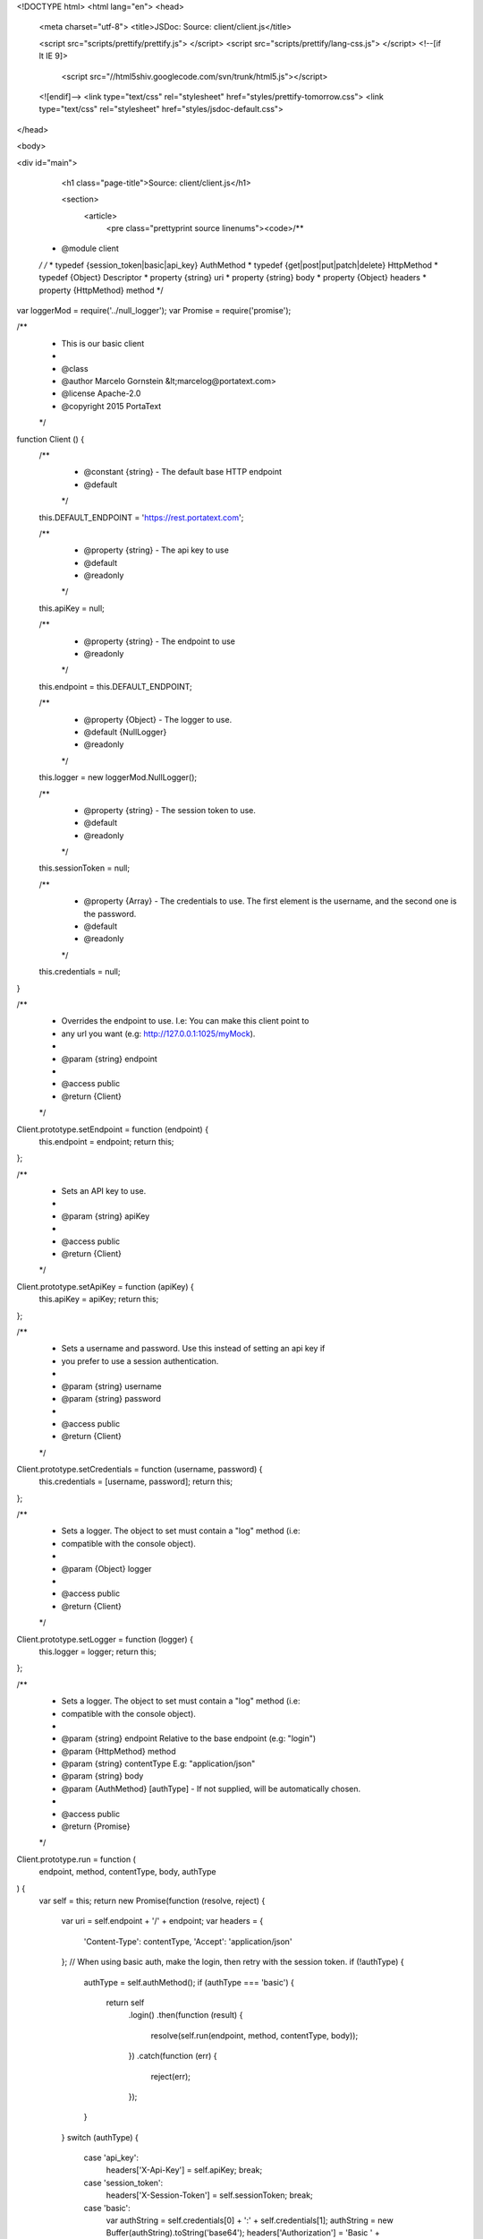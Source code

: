 <!DOCTYPE html>
<html lang="en">
<head>
    <meta charset="utf-8">
    <title>JSDoc: Source: client/client.js</title>

    <script src="scripts/prettify/prettify.js"> </script>
    <script src="scripts/prettify/lang-css.js"> </script>
    <!--[if lt IE 9]>
      <script src="//html5shiv.googlecode.com/svn/trunk/html5.js"></script>
    <![endif]-->
    <link type="text/css" rel="stylesheet" href="styles/prettify-tomorrow.css">
    <link type="text/css" rel="stylesheet" href="styles/jsdoc-default.css">
</head>

<body>

<div id="main">

    <h1 class="page-title">Source: client/client.js</h1>

    



    
    <section>
        <article>
            <pre class="prettyprint source linenums"><code>/**
 * @module client
 */
 /*
 * typedef {session_token|basic|api_key} AuthMethod
 * typedef {get|post|put|patch|delete} HttpMethod
 * typedef {Object} Descriptor
 * property {string} uri
 * property {string} body
 * property {Object} headers
 * property {HttpMethod} method
 */
var loggerMod = require('../null_logger');
var Promise = require('promise');

/**
 * This is our basic client
 *
 * @class
 * @author Marcelo Gornstein &lt;marcelog@portatext.com>
 * @license Apache-2.0
 * @copyright 2015 PortaText
 */
function Client () {
  /**
   * @constant {string} - The default base HTTP endpoint
   * @default
   */
  this.DEFAULT_ENDPOINT = 'https://rest.portatext.com';

  /**
   * @property {string} - The api key to use
   * @default
   * @readonly
   */
  this.apiKey = null;

  /**
   * @property {string} - The endpoint to use
   * @readonly
   */
  this.endpoint = this.DEFAULT_ENDPOINT;

  /**
   * @property {Object} - The logger to use.
   * @default {NullLogger}
   * @readonly
   */
  this.logger = new loggerMod.NullLogger();

  /**
   * @property {string} - The session token to use.
   * @default
   * @readonly
   */
  this.sessionToken = null;

  /**
   * @property {Array} - The credentials to use. The first element is the username, and the second one is the password.
   * @default
   * @readonly
   */
  this.credentials = null;
}

/**
 * Overrides the endpoint to use. I.e: You can make this client point to
 * any url you want (e.g: http://127.0.0.1:1025/myMock).
 *
 * @param {string} endpoint
 *
 * @access public
 * @return {Client}
 */
Client.prototype.setEndpoint = function (endpoint) {
  this.endpoint = endpoint;
  return this;
};

/**
 * Sets an API key to use.
 *
 * @param {string} apiKey
 *
 * @access public
 * @return {Client}
 */
Client.prototype.setApiKey = function (apiKey) {
  this.apiKey = apiKey;
  return this;
};

/**
 * Sets a username and password. Use this instead of setting an api key if
 * you prefer to use a session authentication.
 *
 * @param {string} username
 * @param {string} password
 *
 * @access public
 * @return {Client}
 */
Client.prototype.setCredentials = function (username, password) {
  this.credentials = [username, password];
  return this;
};

/**
 * Sets a logger. The object to set must contain a "log" method (i.e:
 * compatible with the console object).
 *
 * @param {Object} logger
 *
 * @access public
 * @return {Client}
 */
Client.prototype.setLogger = function (logger) {
  this.logger = logger;
  return this;
};

/**
 * Sets a logger. The object to set must contain a "log" method (i.e:
 * compatible with the console object).
 *
 * @param {string} endpoint Relative to the base endpoint (e.g: "login")
 * @param {HttpMethod} method
 * @param {string} contentType E.g: "application/json"
 * @param {string} body
 * @param {AuthMethod} [authType] - If not supplied, will be automatically chosen.
 *
 * @access public
 * @return {Promise}
 */
Client.prototype.run = function (
  endpoint, method, contentType, body, authType
) {
  var self = this;
  return new Promise(function (resolve, reject) {
    var uri = self.endpoint + '/' + endpoint;
    var headers = {
      'Content-Type': contentType,
      'Accept': 'application/json'
    };
    // When using basic auth, make the login, then retry with the session token.
    if (!authType) {
      authType = self.authMethod();
      if (authType === 'basic') {
        return self
          .login()
          .then(function (result) {
            resolve(self.run(endpoint, method, contentType, body));
          })
          .catch(function (err) {
            reject(err);
          });
      }
    }
    switch (authType) {
      case 'api_key':
        headers['X-Api-Key'] = self.apiKey;
        break;
      case 'session_token':
        headers['X-Session-Token'] = self.sessionToken;
        break;
      case 'basic':
        var authString = self.credentials[0] + ':' + self.credentials[1];
        authString = new Buffer(authString).toString('base64');
        headers['Authorization'] = 'Basic ' + authString;
        break;
      default:
        reject('invalid_auth_type');
        return;
    }
    self.logger.log('Calling ' + method + ' ' + uri + ' with ' + authType);
    var descriptor = {
      method: method,
      uri: uri,
      headers: headers,
      body: body
    };
    return self
      .execute(descriptor)
      .then(function (result) {
        var retBody = '{}';
        var retHeaders = result.headers;
        var retCode = result.code;
        if (result.body.length >= 2) {
          retBody = result.body;
        }
        retBody = JSON.parse(retBody);
        var error = self.errorFor(retCode);
        var errors = [];
        if (retBody.error_description) {
          errors = retBody.error_description;
        }
        if (error) {
          errors.push(error);
        }
        result = {
          code: retCode,
          success: (retCode > 199 &amp;&amp; retCode &lt; 300),
          errors: errors,
          headers: retHeaders,
          data: retBody
        };
        if (retCode === 401 &amp;&amp; authType === 'session_token') {
          self.sessionToken = null;
          resolve(self.run(endpoint, method, contentType, body));
        } else {
          if (!result.success) {
            reject(result);
          } else {
            resolve(result);
          }
        }
      }).catch(function (err) {
        reject(err);
      });
  });
};

/**
 * When an error code is recogniced, this will return the appropriate string.
 *
 * @param {integer} code The HTTP status code of the request.
 *
 * @access private
 * @return {string|undefined}
 */
Client.prototype.errorFor = function (code) {
  var errors = {
    400: 'client_error',
    401: 'invalid_credentials',
    402: 'payment_required',
    403: 'forbidden',
    404: 'not_found',
    405: 'invalid_method',
    415: 'invalid_media',
    429: 'rate_limited',
    500: 'server_error'
  };
  return errors[code];
};

/**
 * Tries to login using the credentials and basic authentication.
 *
 * @access private
 * @return {Promise}
 */
Client.prototype.login = function () {
  var self = this;
  return this
    .run('login', 'post', 'application/json', '', 'basic')
    .then(function (result) {
      self.sessionToken = result.data.token;
      return result;
    });
};

/**
 * Returns an appropriate authentication method based on the credentials
 * available.
 *
 * @access private
 * @return {AuthMethod}
 */
Client.prototype.authMethod = function () {
  if (this.apiKey) return 'api_key';
  if (this.sessionToken) return 'session_token';
  return 'basic';
};

/**
 * Executes the given request through the underlying implementation.
 *
 * @param {Descriptor} descriptor The request descriptor.
 * @access public
 * @abstract
 * @return {Promise}
 */
Client.prototype.execute = function (descriptor) {
  return new Promise(function (resolve, reject) {
    reject('not_implemented');
  });
};

exports.Client = Client;
</code></pre>
        </article>
    </section>




</div>

<nav>
    <h2><a href="index.html">Home</a></h2><h3>Modules</h3><ul><li><a href="module-client.html">client</a></li><li><a href="module-client_http.html">client_http</a></li><li><a href="module-null_logger.html">null_logger</a></li></ul><h3>Classes</h3><ul><li><a href="module-client_http-ClientHttp.html">ClientHttp</a></li><li><a href="module-client-Client.html">Client</a></li><li><a href="module-null_logger-NullLogger.html">NullLogger</a></li></ul>
</nav>

<br class="clear">

<footer>
    Documentation generated by <a href="https://github.com/jsdoc3/jsdoc">JSDoc 3.4.0</a> on Wed Dec 30 2015 12:00:25 GMT-0300 (ART)
</footer>

<script> prettyPrint(); </script>
<script src="scripts/linenumber.js"> </script>
</body>
</html>

